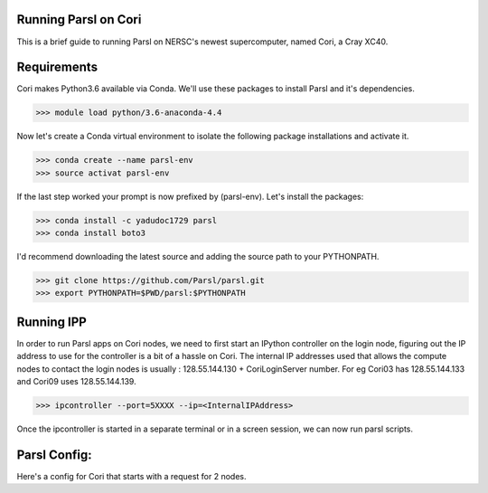 Running Parsl on Cori
=====================

This is a brief guide to running Parsl on NERSC's newest supercomputer, named Cori, a Cray XC40.

Requirements
============

Cori makes Python3.6 available via Conda. We'll use these packages to install Parsl and it's dependencies.

>>> module load python/3.6-anaconda-4.4

Now let's create a Conda virtual environment to isolate the following package installations and activate it.
 
>>> conda create --name parsl-env
>>> source activat parsl-env

If the last step worked your prompt is now prefixed by (parsl-env). Let's install the packages:

>>> conda install -c yadudoc1729 parsl
>>> conda install boto3


I'd recommend downloading the latest source and adding the source path to your PYTHONPATH.

>>> git clone https://github.com/Parsl/parsl.git
>>> export PYTHONPATH=$PWD/parsl:$PYTHONPATH

Running IPP
===========

In order to run Parsl apps on Cori nodes, we need to first start an IPython controller on the login node,
figuring out the IP address to use for the controller is a bit of a hassle on Cori. The internal IP addresses
used that allows the compute nodes to contact the login nodes is usually : 128.55.144.130 + CoriLoginServer number.
For eg Cori03 has 128.55.144.133 and Cori09 uses 128.55.144.139.

>>> ipcontroller --port=5XXXX --ip=<InternalIPAddress> 

Once the ipcontroller is started in a separate terminal or in a screen session, we can now run parsl scripts.

Parsl Config:
=============

Here's a config for Cori that starts with a request for 2 nodes.

.. code ::python

     config = {  "site" : "midway_westmere",
              "execution" :
              {  "executor" : "ipp",
                 "provider" : "slurm",
                 "channel"  : "local",
                 "options" :
                 {"init_parallelism" : 2,      # Starts with 2 nodes
                  "max_parallelism" : 2,       # Limits this run to 2 nodes
                  "min_parallelism" : 0,  
                  "tasks_per_node"  : 1,       # One engine per node
                  "nodes_granularity" : 1,     # Request one node per slurm request
                  "partition" : "debug",       # Send request to the debug partition
                  "walltime" : "00:05:00",     # Walltime 
                 "slurm_overrides" : "#SBATCH --constraint=haswell", # All additional slurm constraints
                  "submit_script_dir" : ".scripts"
                 }
              }
              } 



